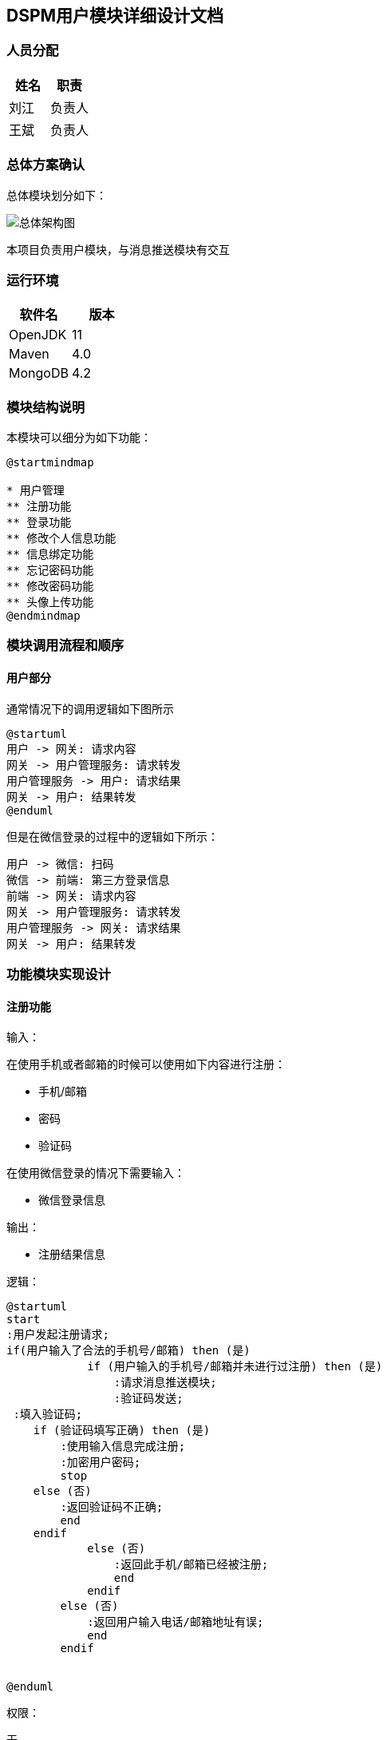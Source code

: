 
== DSPM用户模块详细设计文档

=== 人员分配

[%header,cols="1,1"]
|===
|姓名 |职责

|刘江
|负责人

|王斌
|负责人

|===

=== 总体方案确认

总体模块划分如下：

image::/images/user.png[总体架构图]

本项目负责用户模块，与消息推送模块有交互

=== 运行环境

[%header,cols="1,1"]
|===
|软件名 |版本

|OpenJDK
|11

|Maven
|4.0

|MongoDB
|4.2

|===

=== 模块结构说明

本模块可以细分为如下功能：

[plantuml,structure,svg]
----
@startmindmap

* 用户管理
** 注册功能
** 登录功能
** 修改个人信息功能
** 信息绑定功能
** 忘记密码功能
** 修改密码功能
** 头像上传功能
@endmindmap
----

=== 模块调用流程和顺序

==== 用户部分

通常情况下的调用逻辑如下图所示

[plantuml,user-sequence,svg]
----
@startuml
用户 -> 网关: 请求内容
网关 -> 用户管理服务: 请求转发
用户管理服务 -> 用户: 请求结果
网关 -> 用户: 结果转发
@enduml
----

但是在微信登录的过程中的逻辑如下所示：

[plantuml,wechat-sequence,svg]
----
用户 -> 微信: 扫码
微信 -> 前端: 第三方登录信息
前端 -> 网关: 请求内容
网关 -> 用户管理服务: 请求转发
用户管理服务 -> 网关: 请求结果
网关 -> 用户: 结果转发
----

=== 功能模块实现设计

==== 注册功能

输入：

在使用手机或者邮箱的时候可以使用如下内容进行注册：

- 手机/邮箱
- 密码
- 验证码

在使用微信登录的情况下需要输入：

- 微信登录信息

输出：

- 注册结果信息

逻辑：

[plantuml,register,svg]
----
@startuml
start
:用户发起注册请求;
if(用户输入了合法的手机号/邮箱) then (是)
            if (用户输入的手机号/邮箱并未进行过注册) then (是)
                :请求消息推送模块;
                :验证码发送;
 :填入验证码;
    if (验证码填写正确) then (是)
        :使用输入信息完成注册;
        :加密用户密码;
        stop
    else (否)
        :返回验证码不正确;
        end
    endif
            else (否)
                :返回此手机/邮箱已经被注册;
                end
            endif
        else (否)
            :返回用户输入电话/邮箱地址有误;
            end
        endif


@enduml
----

权限：

无

备注：

无

==== 用户登录功能

输入：

使用账号和密码的情况下需要输入：

- 手机/邮箱
- 密码

输出：

- 用户令牌

逻辑：

[plantuml,login,svg]
----
@startuml
start
:输入登录信息;

    if (存在相应手机号/邮箱) then (是)
        if (用户输入密码正确) then (是)
            if (账户被禁用) then (是)
                :返回该用户状态异常;
                end
            endif
            :登陆成功;
stop
        else (否)
            :返回密码输入错误;
            end
        endif
    else (否)
        :返回该用户不存在;
        end

@enduml
----

权限：

无

备注：

无







==== 用户微信登录功能

输入：


在使用微信登录的情况下需要输入：

- 微信登录信息

输出：

- 用户令牌

逻辑：

[plantuml,wechat_login,svg]
----
@startuml

:微信扫码;
:获取微信登录信息;
if(数据库中存在对应用户信息) then(是)
:使用数据库中的对应信息完成登录;
else(否)
:使用此微信的基础信息完成账号注册;
:登录;

@enduml
----

权限：

无

备注：

无





==== 修改个人信息功能

输入：

- 个人信息

输出：

- 修改结果

逻辑：

[plantuml,update,svg]
----
@startuml
start
:输入修改信息;
if (修改信息符合规范) then (是)
    :修改个人信息;
    :
返回修改结果;
    stop
else (否)
    :返回修改内容填写错误;
    end
endif
@enduml
----

权限：

此处接口需要普通用户权限

备注：

无

==== 微信绑定

输入：

- 输入用户id

输出：

- 绑定结果

逻辑：
[plantuml,bindWechat,svg]
----
@startuml
start
:用户点击绑定微信;
if(用户状态异常) then(否)
:用户扫码授权;
:存储微信用户个人信息;
if(该微信账号已经绑定) then(否)
:绑定微信;
stop
else (是)
:该微信已经被绑定;
end
endif
else (是)
:返回用户状态异常;
end
@enduml
----

权限：

此处接口需要普通用户权限

备注：

无

==== 绑定邮箱/手机功能

输入：

- 绑定的手机号/邮箱、验证码

输出：

- 绑定结果

逻辑：

[plantuml,bindPhone,svg]
----
@startuml
start
:用户点击手机绑定;
if(手机/邮箱格式校验通过) then(是)
if(验证码校验通过) then(是)
if(该手机号/邮箱是否已经被绑定) then(否)
:绑定手机号/邮箱;
stop
else(是)
:该手机号/邮箱已经被绑定;
end
endif
else(否)
:验证码校验失败;
end
endif
else(否)
:手机/邮箱格式错误;
end
@enduml
----

权限：

此处接口需要普通用户权限

备注：

无


==== 找回密码功能

输入：

- 手机号、验证码、新密码

输出：

无

逻辑：

[plantuml,restPassword,svg]
----
@startuml
start
:传入手机号、验证码、新密码;
if(校验手机号是否合法) then(是)
if(校验验证码) then(通过)
:查询该用户;
:加密密码;
:保存新密码;
stop
else(不通过)
:校验验证码失败;
end
endif
else(否)
:输入的手机号码不合法;
end
@enduml
----


==== 修改密码功能

输入：

- 手机号、验证码、新密码

输出：

无

逻辑：

[plantuml,putPassword,svg]
----
@startuml
start
:传入用户id、旧密码、新密码;
:查询该用户;
if(旧密码合法) then(是)
if(校验新密码输入格式) then(通过)
:加密密码;
:保存新密码;
stop
else(不通过)
:校验失败，返回;
end
endif
else(否)
:输入密码不合法;
end
@enduml
----


==== 头像上传功能

输入：

- 头像文件

输出：

- 头像地址

逻辑：

[plantuml,User,svg]
----
@startuml
start
:传入头像文件;
:存储头像文件;
:返回头像地址;
end
@enduml
----

=== 数据库设计

本项目默认采用 dscm 库

==== user表

[%header,cols="1,1,1"]
|===
|列名 |数据类型 |中文说明

|id
|String
|用户唯一ID

|username
|String
|用户昵称

|password
|String
|用户密码

|avatarUrl
|String
|用户头像

|email
|String
|邮箱

|mobile
|String
|手机号

|weChatInfo
|WeChat 模型
|微信登录信息

|weChatUnionID
|String
|微信标识

|status
|Integer
|用户状态

|roles
|List<role>
|权限列表

|lastLoginAt
|LocalDateTime
|最后一次登录时间

|createdAt
|LocalDateTime
|用户建立时间

|updatedAt
|LocalDateTime
|账号信息更新时间

|deletedAt
|LocalDateTime
|账号删除时间

|deleted
|Boolean
|已删除标识

|===

.WeChat 模型
[%header,cols="1,1,1"]
|===
|列名 |数据类型 |中文说明

|weChatOpenid
|String
|微信 Openid

|weChatNickname
|String
|微信昵称

|weChatSex
|String
|微信中的性别

|weChatProvince
|String
|微信中的所在省份

|weChatCity
|String
|微信中的所在城市

|weChatCountry
|String
|微信中的所在国家

|weChatHeadImgUrl
|String
|微信头像

|weChatPrivilege
|List<String>
|微信授权信息

|weChatUnionID
|String
|微信用户统一标识

|===

=== 类的设计和说明

==== 用户部分

类图:

image::/images/类图.png[类图]


类名及其作用对应表如下：

[%header,cols="1,1"]
|===
|类名 |作用

|RegisterOrRestView
|用户注册视图属性类，提供密码、code、key属性

|LoginView
|用户登陆视图属性类，提供密码、账号属性

|BindingEmailOrPhoneView
|邮箱or电话绑定视图属性类，提供code、key、userId属性

|BindingWeChat
|微信绑定属性类，提供type、code、state、userId等属性

|ResetPassWordView
|密码重置视图属性类，提供密码、修改后新密码属性

|TokenInfo
|token转换类

|UpdatePassword
|修改密码模型类

|UpdateUserDto
|用户信息修改转换类

|UserDto
|用户转换类

|WeChatInfo
|用户微信属性类

|BasicPage
|分页封装类

|DataSets
|数据设置类

|EmailEntity
|邮箱属性类

|SendMail
|邮箱发送属性类

|SendMailAll
|全部邮箱用户属性类

|SmsEntity
|短信属性类

|UploadFile
|上传属性类

|User
|用户属性类

|AuthService
|认证业务层

|EmailService
|邮箱业务层

|SmsService
|短信业务层

|UserService
|用户业务层

|WeChatService
|微信业务层

|AuthServiceImpl
|认证业务实现类

|EmailServiceImpl
|邮箱业务实现类

|RedisTemplateService
|redis业务层

|SmsServiceImpl
|短信业务实现类

|UserServiceImpl
|用户业务实现类

|WeChatServiceImpl
|微信业务实现类

|AuthUserController
|认证web访问层

|GlobalExceptionController
|全局异常web访问层

|OperateETController
|邮箱模板配置web访问层

|OperateSTController
|短信模板配置web访问层

|SendMessageController
|消息发送web访问层

|UserController
|用户web访问层

|WxApiController
|微信登录web访问层

|CommonResult
|自定义返回类型

|CustomException
|自定义异常类

|GlobalExceptionHandler
|全局异常拦截类

|IErrorCode
|异常状态码

|ResultCode
|返回状态码

|MongoConfig
|mongoDB配置类

|OpenApi3Config
|OpenApi3配置类

|RedisConfig
|redis配置类

|RestTemplateConfig
|http请求配置类

|WebSecurityConfig
|Security配置类

|WechatAccountConfig
|微信配置类

|HttpClientUtils
|http请求工具类

|JsonUtils
|json工具类

|MessageUtil
|内容工具类

|OrderType
|排序规则

|PageableAndSortRequest
|排序分页工具类

|PageTag
|分页工具类

|UploadUtil
|上传工具类

|UserUtil
|用户工具类

|UserApplication
|程序入口

|===

=== 参考资料

https://docs.spring.io/spring-data/mongodb/docs/3.0.3.RELEASE/reference/html/[Spring Data MongoDB 官方文档]

